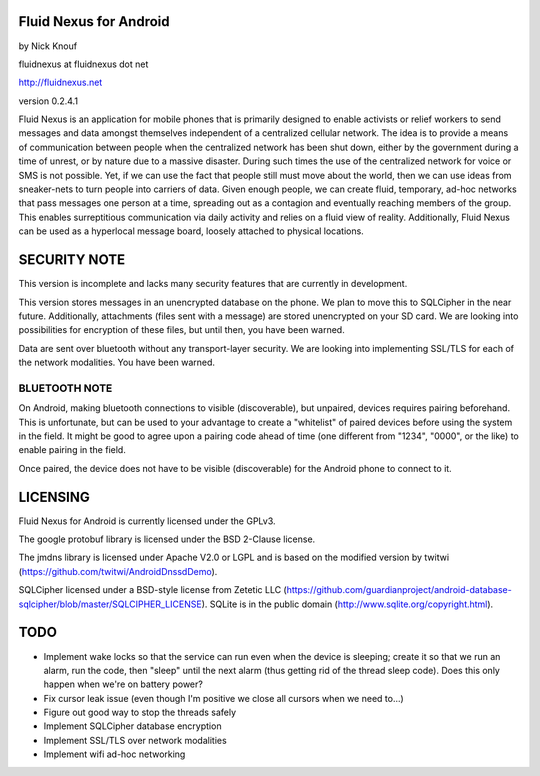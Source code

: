 Fluid Nexus for Android
=======================

by Nick Knouf

fluidnexus at fluidnexus dot net

http://fluidnexus.net

version 0.2.4.1

Fluid Nexus is an application for mobile phones that is primarily designed to enable activists or relief workers to send messages and data amongst themselves independent of a centralized cellular network.  The idea is to provide a means of communication between people when the centralized network has been shut down, either by the government during a time of unrest, or by nature due to a massive disaster.  During such times the use of the centralized network for voice or SMS is not possible.  Yet, if we can use the fact that people still must move about the world, then we can use ideas from sneaker-nets to turn people into carriers of data.  Given enough people, we can create fluid, temporary, ad-hoc networks that pass messages one person at a time, spreading out as a contagion and eventually reaching members of the group.  This enables surreptitious communication via daily activity and relies on a fluid view of reality.  Additionally, Fluid Nexus can be used as a hyperlocal message board, loosely attached to physical locations.

SECURITY NOTE
=============

This version is incomplete and lacks many security features that are currently in development.

This version stores messages in an unencrypted database on the phone.  We plan to move this to SQLCipher in the near future.  Additionally, attachments (files sent with a message) are stored unencrypted on your SD card.  We are looking into possibilities for encryption of these files, but until then, you have been warned.

Data are sent over bluetooth without any transport-layer security.  We are looking into implementing SSL/TLS for each of the network modalities.  You have been warned.

BLUETOOTH NOTE
--------------

On Android, making bluetooth connections to visible (discoverable), but unpaired, devices requires pairing beforehand.  This is unfortunate, but can be used to your advantage to create a "whitelist" of paired devices before using the system in the field.  It might be good to agree upon a pairing code ahead of time (one different from "1234", "0000", or the like) to enable pairing in the field.

Once paired, the device does not have to be visible (discoverable) for the Android phone to connect to it.

LICENSING
=========

Fluid Nexus for Android is currently licensed under the GPLv3.

The google protobuf library is licensed under the BSD 2-Clause license.

The jmdns library is licensed under Apache V2.0 or LGPL and is based on the modified version by twitwi (https://github.com/twitwi/AndroidDnssdDemo).

SQLCipher licensed under a BSD-style license from Zetetic LLC (https://github.com/guardianproject/android-database-sqlcipher/blob/master/SQLCIPHER_LICENSE).  SQLite is in the public domain (http://www.sqlite.org/copyright.html).

TODO
====

* Implement wake locks so that the service can run even when the device is sleeping; create it so that we run an alarm, run the code, then "sleep" until the next alarm (thus getting rid of the thread sleep code).  Does this only happen when we're on battery power?
* Fix cursor leak issue (even though I'm positive we close all cursors when we need to...)
* Figure out good way to stop the threads safely
* Implement SQLCipher database encryption
* Implement SSL/TLS over network modalities
* Implement wifi ad-hoc networking
